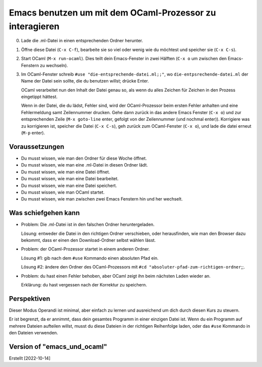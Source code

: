 =========================================================
Emacs benutzen um mit dem OCaml-Prozessor zu interagieren
=========================================================

0. Lade die .ml-Datei in einen entsprechenden Ordner herunter.

1. Öffne diese Datei (``C-x C-f``), bearbeite sie so viel oder wenig wie du möchtest
   und speicher sie (``C-x C-s``).

2. Start OCaml (``M-x run-ocaml``). Dies teilt dein Emacs-Fenster in zwei Hälften
   (``C-x o`` um zwischen den Emacs-Fenstern zu wechseln).

3. Im OCaml-Fenster schreib ``#use "die-entsprechende-datei.ml;;"``, wo
   ``die-entpsrechende-datei.ml`` der Name der Datei sein sollte, die du benutzen
   willst; drücke Enter.

   OCaml verarbeitet nun den Inhalt der Datei genau so, als wenn du alles Zeichen für
   Zeichen in den Prozess eingetippt hättest.

   Wenn in der Datei, die du lädst, Fehler sind, wird der OCaml-Prozessor beim ersten
   Fehler anhalten und eine Fehlermeldung samt Zeilennummer drucken. Gehe dann zurück
   in das andere Emacs Fenster (``C-x o``) und zur entsprechenden Zeile (``M-x
   goto-line`` enter, gefolgt von der Zeilennummer (und nochmal enter)). Korrigiere
   was zu korrigieren ist, speicher die Datei (``C-x C-s``), geh zurück zum
   OCaml-Fenster (``C-x o``), und lade die datei erneut (``M-p`` enter).

Voraussetzungen
---------------
* Du musst wissen, wie man den Ordner für diese Woche öffnet.
* Du musst wissen, wie man eine .ml-Datei in diesen Ordner lädt. 
* Du musst wissen, wie man eine Datei öffnet.
* Du musst wissen, wie man eine Datei bearbeitet.
* Du musst wissen, wie man eine Datei speichert. 
* Du musst wissen, wie man OCaml startet.
* Du musst wissen, wie man zwischen zwei Emacs Fenstern hin und her wechselt. 
            

Was schiefgehen kann
--------------------

* Problem: Die .ml-Datei ist in den falschen Ordner heruntergeladen.

  Lösung: entweder die Datei in den richtigen Ordner verschieben, oder herausfinden,
  wie man den Browser dazu bekommt, dass er einen den Download-Ordner selbst wählen
  lässt.

* Problem: der OCaml-Prozessor startet in einem anderen Ordner.

  Lösung #1: gib nach dem ``#use`` Kommando einen absoluten Pfad ein.

  Lösung #2: ändere den Ordner des OCaml-Prozessors mit  ``#cd "absoluter-pfad-zum-richtigen-ordner``;;.

* Problem: du hast einen Fehler behoben, aber OCaml zeigt ihn beim nächsten Laden
  wieder an.

  Erklärung: du hast vergessen nach der Korrektur zu speichern.


Perspektiven
------------

Dieser Modus Operandi ist minimal, aber einfach zu lernen und ausreichend um dich
durch diesen Kurs zu steuern.

Er ist begrenzt, da er annimmt, dass dein gesamtes Programm in einer einzigen Datei
ist. Wenn du ein Programm auf mehrere Dateien aufteilen willst, musst du diese
Dateien in der richtigen Reihenfolge laden, oder das ``#use`` Kommando in den Dateien
verwenden.







Version of "emacs_und_ocaml"
----------------------------

Erstellt [2022-10-14]
